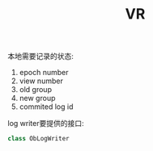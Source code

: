 #+Title: VR

本地需要记录的状态:
1. epoch number
2. view number
3. old group
4. new group
5. commited log id

log writer要提供的接口:
#+BEGIN_SRC cpp
class ObLogWriter
#+END_SRC
